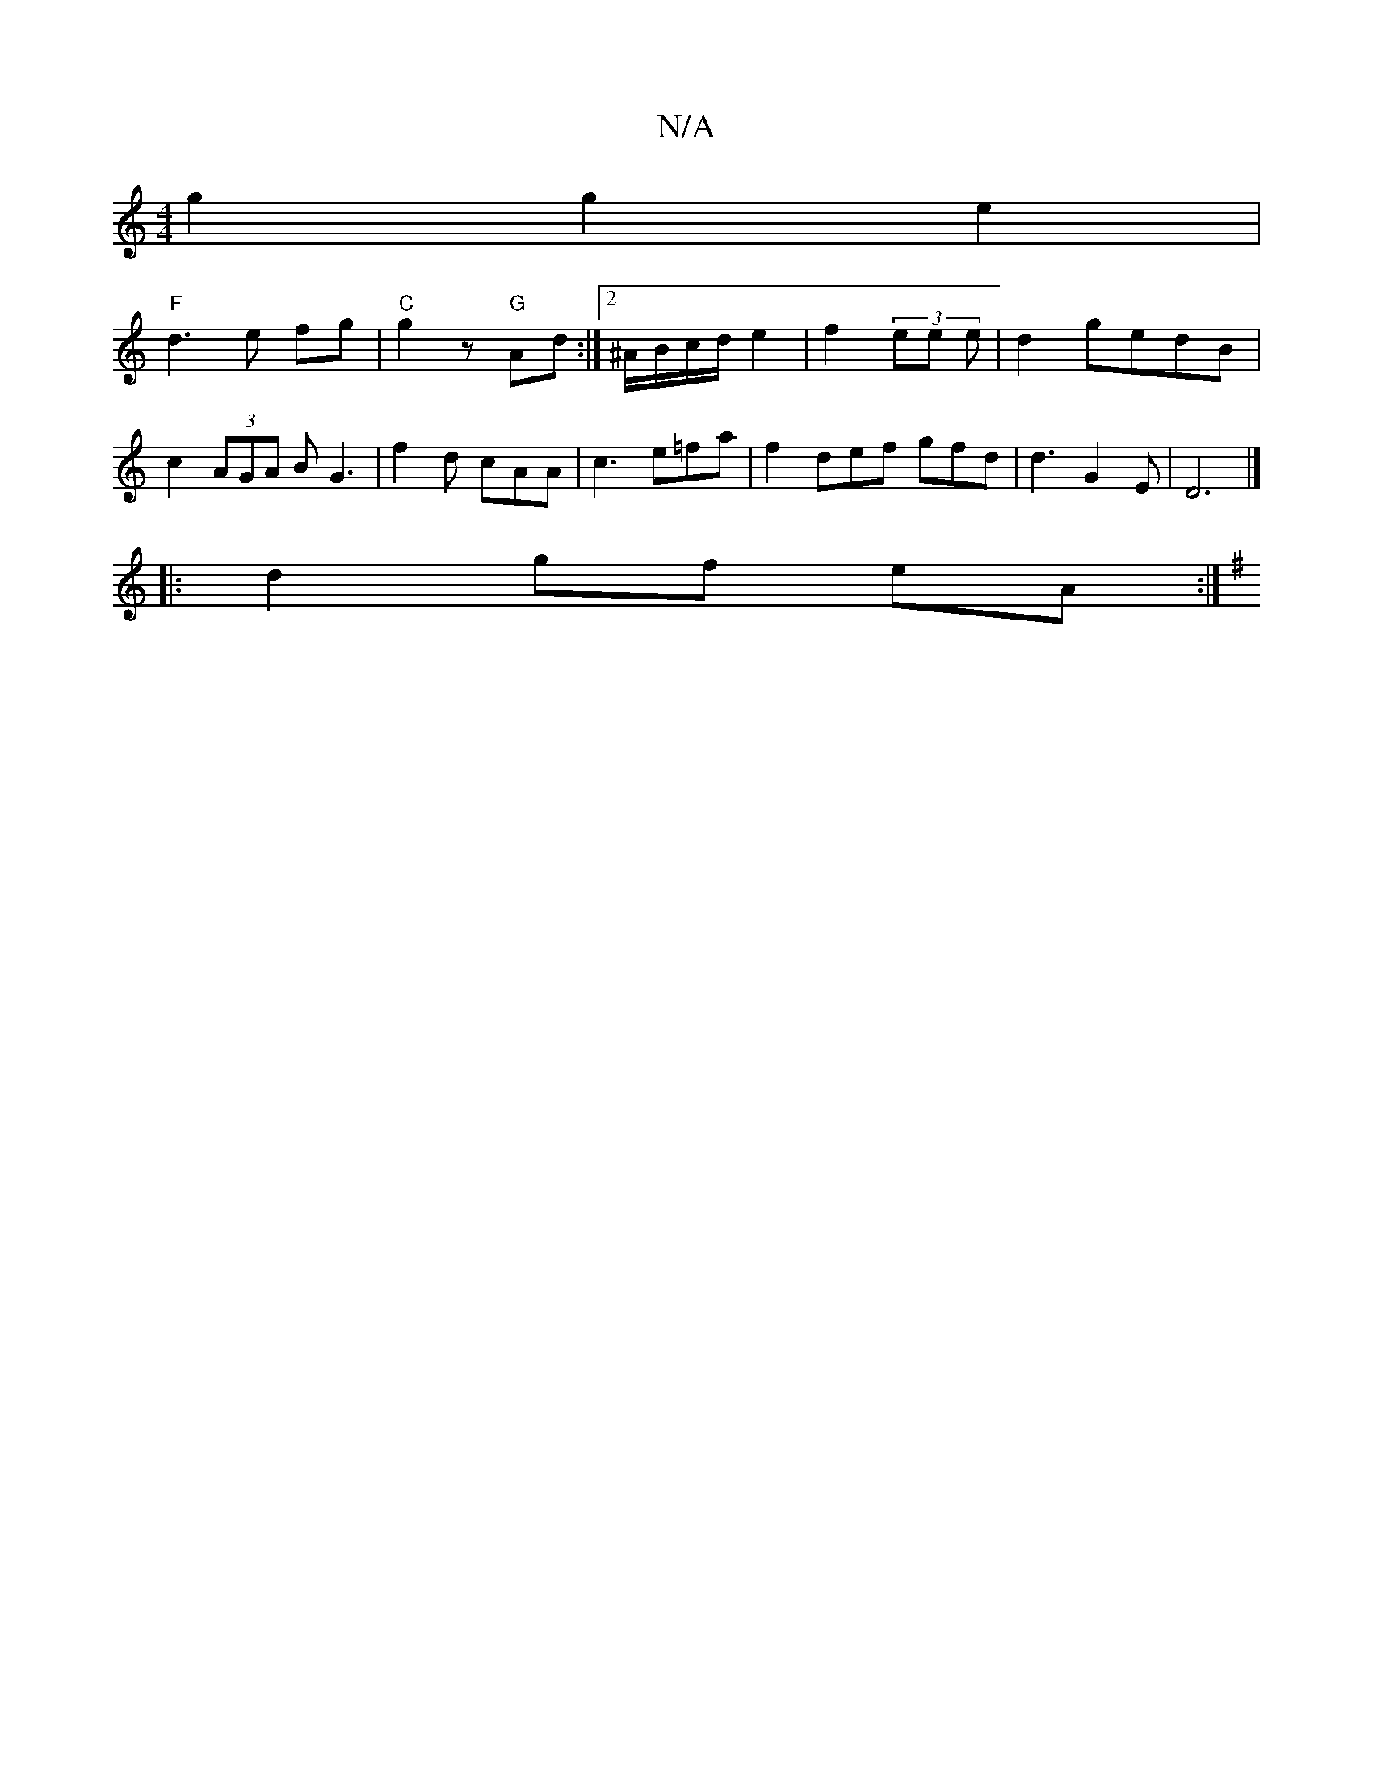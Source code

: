 X:1
T:N/A
M:4/4
R:N/A
K:Cmajor
g2 g2 e2 |
"F" d3 e fg | "C" g2 z "G" Ad :|[2 ^A/B/c/d/ e2 | f2 (3ee e | d2 gedB | c2 (3AGA BG3 | f2 d cAA | c3 e=fa |f2 def gfd | d3 G2 E|D6 |] 
|:d2 gf eA :|
K:G,/)D D2 A3 ||

gfe d2 ||
|: B/c/ | g>